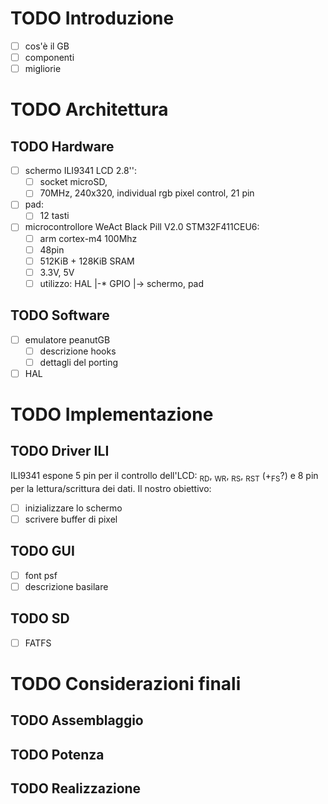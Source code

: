 * TODO Introduzione
  - [ ] cos'è il GB 
  - [ ] componenti 
  - [ ] migliorie 

* TODO Architettura
** TODO Hardware 
  - [ ] schermo ILI9341 LCD 2.8'': 
    - [ ] socket microSD, 
    - [ ] 70MHz, 240x320, individual rgb pixel control, 21 pin
  - [ ] pad: 
    - [ ] 12 tasti
  - [ ] microcontrollore WeAct Black Pill V2.0 STM32F411CEU6: 
    - [ ] arm cortex-m4 100Mhz
    - [ ] 48pin
    - [ ] 512KiB + 128KiB SRAM
    - [ ] 3.3V, 5V
    - [ ] utilizzo: HAL |-* GPIO |-> schermo, pad

** TODO Software
  - [ ] emulatore peanutGB
    - [ ] descrizione hooks
    - [ ] dettagli del porting 
  - [ ] HAL 

* TODO Implementazione
** TODO Driver ILI
ILI9341 espone 5 pin per il controllo dell'LCD: _RD, _WR, _RS, _RST (+_FS?)
e 8 pin per la lettura/scrittura dei dati. Il nostro obiettivo: 
  - [ ] inizializzare lo schermo 
  - [ ] scrivere buffer di pixel
** TODO GUI
  - [ ] font psf
  - [ ] descrizione basilare
** TODO SD
  - [ ] FATFS

* TODO Considerazioni finali
** TODO Assemblaggio
** TODO Potenza
** TODO Realizzazione
